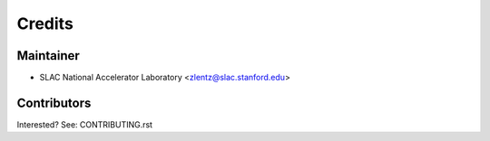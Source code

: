 =======
Credits
=======

Maintainer
----------

* SLAC National Accelerator Laboratory <zlentz@slac.stanford.edu>

Contributors
------------

Interested? See: CONTRIBUTING.rst
